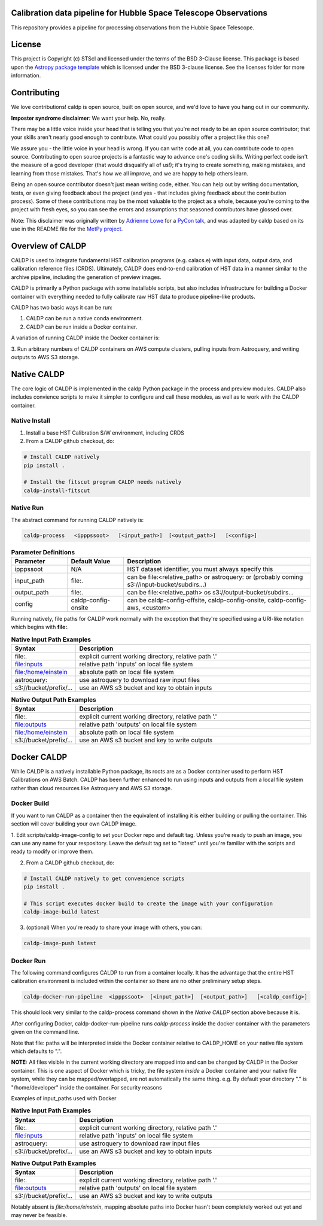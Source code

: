 Calibration data pipeline for Hubble Space Telescope Observations
-----------------------------------------------------------------

.. image:: http://img.shields.io/badge/powered%20by-AstroPy-orange.svg?style=flat
    :target: http://www.astropy.org
    :alt: Powered by Astropy Badge

This repository provides a pipeline for processing observations from the 
Hubble Space Telescope.


License
-------

This project is Copyright (c) STScI and licensed under
the terms of the BSD 3-Clause license. This package is based upon
the `Astropy package template <https://github.com/astropy/package-template>`_
which is licensed under the BSD 3-clause license. See the licenses folder for
more information.


Contributing
------------

We love contributions! caldp is open source,
built on open source, and we'd love to have you hang out in our community.

**Imposter syndrome disclaimer**: We want your help. No, really.

There may be a little voice inside your head that is telling you that you're not
ready to be an open source contributor; that your skills aren't nearly good
enough to contribute. What could you possibly offer a project like this one?

We assure you - the little voice in your head is wrong. If you can write code at
all, you can contribute code to open source. Contributing to open source
projects is a fantastic way to advance one's coding skills. Writing perfect code
isn't the measure of a good developer (that would disqualify all of us!); it's
trying to create something, making mistakes, and learning from those
mistakes. That's how we all improve, and we are happy to help others learn.

Being an open source contributor doesn't just mean writing code, either. You can
help out by writing documentation, tests, or even giving feedback about the
project (and yes - that includes giving feedback about the contribution
process). Some of these contributions may be the most valuable to the project as
a whole, because you're coming to the project with fresh eyes, so you can see
the errors and assumptions that seasoned contributors have glossed over.

Note: This disclaimer was originally written by
`Adrienne Lowe <https://github.com/adriennefriend>`_ for a
`PyCon talk <https://www.youtube.com/watch?v=6Uj746j9Heo>`_, and was adapted by
caldp based on its use in the README file for the
`MetPy project <https://github.com/Unidata/MetPy>`_.


Overview of CALDP
-----------------

CALDP is used to integrate fundamental HST calibration programs (e.g. calacs.e)
with input data,  output data, and calibration reference files (CRDS).  Ultimately,
CALDP does end-to-end calibration of HST data in a manner similar to the
archive pipeline,  including the generation of preview images.

CALDP is primarily a Python package with some installable scripts, but also includes
infrastructure for building a Docker container with everything needed to fully calibrate
raw HST data to produce pipeline-like products.

CALDP has two basic ways it can be run:

1. CALDP can be run a native conda environment.
2. CALDP can be run inside a Docker container.

A variation of running CALDP inside the Docker container is:

3. Run arbitrary numbers of CALDP containers on AWS compute clusters,
pulling inputs from Astroquery, and writing outputs to AWS S3 storage.

Native CALDP
------------

The core logic of CALDP is implemented in the caldp Python package in the
process and preview modules.  CALDP also includes convience scripts to
make it simpler to configure and call these modules,  as well as to work
with the CALDP container.

Native Install
==============
1. Install a base HST Calibration S/W environment,  including CRDS

2. From a CALDP github checkout, do:

.. code-block:: sh

    # Install CALDP natively
    pip install .

    # Install the fitscut program CALDP needs natively
    caldp-install-fitscut


Native Run
==========


The abstract command for running CALDP natively is:

.. code-block:: sh

    caldp-process   <ipppssoot>   [<input_path>]  [<output_path>]   [<config>]

.. csv-table:: **Parameter Definitions**
    :header: "Parameter",  "Default Value", "Description"
    :widths: 15, 15, 50

    ipppssoot, N/A, "HST dataset identifier,  you must always specify this"
    input_path, file:., "can be file:<relative_path> or astroquery: or (probably coming s3://input-bucket/subdirs...)"
    output_path, file:., "can be file:<relative_path> os s3://output-bucket/subdirs..."
    config, caldp-config-onsite, "can be caldp-config-offsite,  caldp-config-onsite,  caldp-config-aws,  <custom>"

Running natively,  file paths for CALDP work normally with the exception that they're
specified using a URI-like notation which begins with **file:**.

.. csv-table:: **Native Input Path Examples**
    :header: "Syntax",  "Description"
    :widths: 15, 65

    file:., "explicit current working directory, relative path '.'"
    file:inputs, "relative path 'inputs' on local file system"
    file:/home/einstein, "absolute path on local file system"
    astroquery:, "use astroquery to download raw input files"
    s3://bucket/prefix/..., "use an AWS s3 bucket and key to obtain inputs"

.. csv-table:: **Native Output Path Examples**
    :header: "Syntax",  "Description"
    :widths: 15, 65

    file:., "explicit current working directory, relative path '.'"
    file:outputs, "relative path 'outputs' on local file system"
    file:/home/einstein, "absolute path on local file system"
    s3://bucket/prefix/..., "use an AWS s3 bucket and key to write outputs"

Docker CALDP
------------
While CALDP is a natively installable Python package,  its roots are as a Docker container
used to perform HST Calibrations on AWS Batch.  CALDP has been further enhanced to run using
inputs and outputs from a local file system rather than cloud resources like Astroquery and
AWS S3 storage.

Docker Build
============
If you want to run CALDP as a container then the equivalent of installing it
is either building or pulling the container.  This section will cover building
your own CALDP image.

1. Edit scripts/caldp-image-config to set your Docker repo and default tag.  Unless
you're ready to push an image,  you can use any name for your respository.   Leave
the default tag set to "latest" until you're familiar with the scripts and ready
to modify or improve them.

2. From a CALDP github checkout, do:

.. code-block:: sh

    # Install CALDP natively to get convenience scripts
    pip install .

    # This script executes docker build to create the image with your configuration
    caldp-image-build latest

3. (optional) When you're ready to share your image with others,  you can:

.. code-block:: sh

    caldp-image-push latest

Docker Run
==========
The following command configures CALDP to run from a container locally.  It has the advantage
that the entire HST calibration environment is included within the container so there are no
other preliminary setup steps.

.. code-block:: sh

    caldp-docker-run-pipeline  <ipppssoot>  [<input_path>]  [<output_path>]   [<caldp_config>]

This should look very similar to the caldp-process command shown in the *Native CALDP* section above
because it is.

After configuring Docker,  caldp-docker-run-pipeline runs *caldp-process* inside the docker container
with the parameters given on the command line.

Note that file: paths will be interpreted inside the Docker container relative to CALDP_HOME on your
native file system which defaults to ".".

**NOTE:** All files visible in the current working directory are mapped into and can be changed by
CALDP in the Docker container.   This is one aspect of Docker which is tricky,  the file system
*inside* a Docker container and your native file system,  while they can be mapped/overlapped,  are
not automatically the same thing.  e.g. By default your directory "." is "/home/developer" inside
the container.   For security reasons

Examples of input_paths used with Docker

.. csv-table:: **Native Input Path Examples**
    :header: "Syntax",  "Description"
    :widths: 15, 65

    file:., "explicit current working directory, relative path '.'"
    file:inputs, "relative path 'inputs' on local file system"
    astroquery:, "use astroquery to download raw input files"
    s3://bucket/prefix/..., "use an AWS s3 bucket and key to obtain inputs"

.. csv-table:: **Native Output Path Examples**
    :header: "Syntax",  "Description"
    :widths: 15, 65

    file:., "explicit current working directory, relative path '.'"
    file:outputs, "relative path 'outputs' on local file system"
    s3://bucket/prefix/..., "use an AWS s3 bucket and key to write outputs"


Notably absent is `file:/home/einstein`,  mapping absolute paths into Docker hasn't been completely
worked out yet and may never be feasible.


